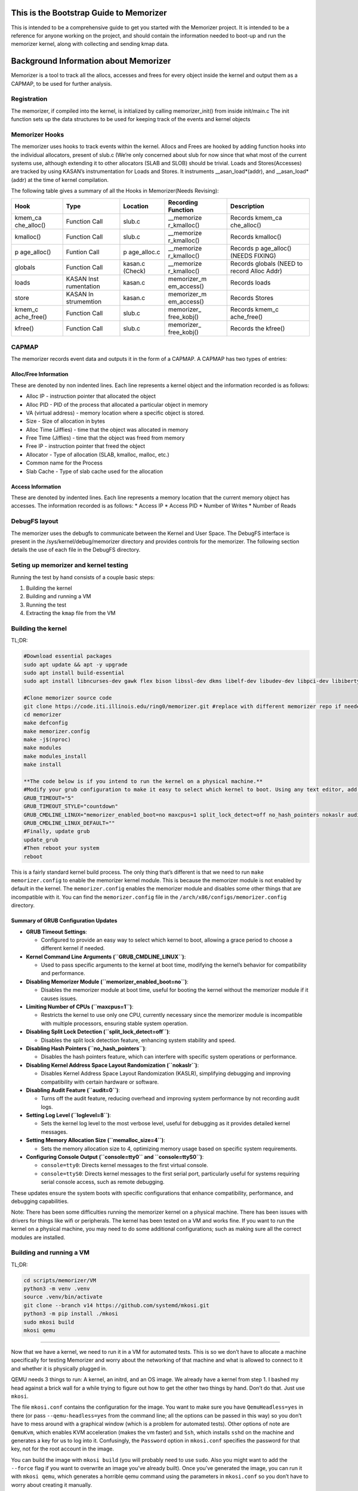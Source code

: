 This is the Bootstrap Guide to Memorizer
========================================

This is intended to be a comprehensive guide to get you started with the
Memorizer project. It is intended to be a reference for anyone working
on the project, and should contain the information needed to boot-up and
run the memorizer kernel, along with collecting and sending kmap data.

Background Information about Memorizer
======================================

Memorizer is a tool to track all the allocs, accesses and frees for
every object inside the kernel and output them as a CAPMAP, to be used
for further analysis.

Registration
------------

The memorizer, if compiled into the kernel, is initialized by calling
memorizer_init() from inside init/main.c The init function sets up the
data structures to be used for keeping track of the events and kernel
objects

Memorizer Hooks
---------------

The memorizer uses hooks to track events within the kernel. Allocs and
Frees are hooked by adding function hooks into the individual
allocators, present of slub.c (We’re only concerned about slub for now
since that what most of the current systems use, although extending it
to other allocators (SLAB and SLOB) should be trivial. Loads and
Stores(Accesses) are tracked by using KASAN’s instrumentation for Loads
and Stores. It instruments \__asan_load*(addr), and \__asan_load*(addr)
at the time of kernel compilation.

The following table gives a summary of all the Hooks in Memorizer(Needs
Revising):

+-------------+-------------+-------------+-------------+-------------+
| Hook        | Type        | Location    | Recording   | Description |
|             |             |             | Function    |             |
+=============+=============+=============+=============+=============+
| kmem_ca     | Function    | slub.c      | \__memorize | Records     |
| che_alloc() | Call        |             | r_kmalloc() | kmem_ca     |
|             |             |             |             | che_alloc() |
+-------------+-------------+-------------+-------------+-------------+
| kmalloc()   | Function    | slub.c      | \__memorize | Records     |
|             | Call        |             | r_kmalloc() | kmalloc()   |
+-------------+-------------+-------------+-------------+-------------+
| p           | Funtion     | p           | \__memorize | Records     |
| age_alloc() | Call        | age_alloc.c | r_kmalloc() | p           |
|             |             |             |             | age_alloc() |
|             |             |             |             | (NEEDS      |
|             |             |             |             | FIXING)     |
+-------------+-------------+-------------+-------------+-------------+
| globals     | Function    | kasan.c     | \__memorize | Records     |
|             | Call        | (Check)     | r_kmalloc() | globals     |
|             |             |             |             | (NEED to    |
|             |             |             |             | record      |
|             |             |             |             | Alloc Addr) |
+-------------+-------------+-------------+-------------+-------------+
| loads       | KASAN       | kasan.c     | memorizer_m | Records     |
|             | Inst        |             | em_access() | loads       |
|             | rumentation |             |             |             |
+-------------+-------------+-------------+-------------+-------------+
| store       | KASAN       | kasan.c     | memorizer_m | Records     |
|             | In          |             | em_access() | Stores      |
|             | strumemtion |             |             |             |
+-------------+-------------+-------------+-------------+-------------+
| kmem_c      | Function    | slub.c      | memorizer_  | Records     |
| ache_free() | Call        |             | free_kobj() | kmem_c      |
|             |             |             |             | ache_free() |
+-------------+-------------+-------------+-------------+-------------+
| kfree()     | Function    | slub.c      | memorizer_  | Records the |
|             | Call        |             | free_kobj() | kfree()     |
+-------------+-------------+-------------+-------------+-------------+

CAPMAP
------

The memorizer records event data and outputs it in the form of a CAPMAP.
A CAPMAP has two types of entries:

Alloc/Free Information
^^^^^^^^^^^^^^^^^^^^^^

These are denoted by non indented lines. Each line represents a kernel
object and the information recorded is as follows:

-  Alloc IP - instruction pointer that allocated the object
-  Alloc PID - PID of the process that allocated a particular object in
   memory
-  VA (virtual address) - memory location where a specific object is
   stored.
-  Size - Size of allocation in bytes
-  Alloc Time (Jiffies) - time that the object was allocated in memory
-  Free Time (Jiffies) - time that the object was freed from memory
-  Free IP - instruction pointer that freed the object
-  Allocator - Type of allocation (SLAB, kmalloc, malloc, etc.)
-  Common name for the Process
-  Slab Cache - Type of slab cache used for the allocation

Access Information
^^^^^^^^^^^^^^^^^^

These are denoted by indented lines. Each line represents a memory
location that the current memory object has accesses. The information
recorded is as follows: \* Access IP \* Access PID \* Number of Writes
\* Number of Reads

DebugFS layout
--------------

The memorizer uses the debugfs to communicate between the Kernel and
User Space. The DebugFS interface is present in the
/sys/kernel/debug/memorizer directory and provides controls for the
memorizer. The following section details the use of each file in the
DebugFS directory.

Seting up memorizer and kernel testing
--------------------------------------

Running the test by hand consists of a couple basic steps:

1. Building the kernel
2. Building and running a VM
3. Running the test
4. Extracting the ``kmap`` file from the VM

Building the kernel
-------------------

TL;DR:

.. code:: sh

   #Download essential packages
   sudo apt update && apt -y upgrade
   sudo apt install build-essential
   sudo apt install libncurses-dev gawk flex bison libssl-dev dkms libelf-dev libudev-dev libpci-dev libiberty-dev autoconf llvm git ncurses-dev libssl-dev autoconf-archive gnu-standards autoconfdoc libtool gettext binutils-doc bison-doc debtags menu debian-keyring flex-doc g++-multilib g++-12-multilib gcc-12-doc gawk-doc gcc-multilib gcc-doc gcc-12-multilib gcc-12-locales glibcdoc doc-base tagcoll lib32stdc++6-12-dbg libx32stdc++6-12-dbg gettext-doc autopoint libasprintf-dev libgettextpo-dev

   #Clone memorizer source code
   git clone https://code.iti.illinois.edu/ring0/memorizer.git #replace with different memorizer repo if needed
   cd memorizer
   make defconfig
   make memorizer.config
   make -j$(nproc)
   make modules
   make modules_install
   make install

   **The code below is if you intend to run the kernel on a physical machine.**
   #Modify your grub configuration to make it easy to select which kernel to boot. Using any text editor, add or change the following lines in /etc/default/grub. i.e. nano /etc/default/grub.
   GRUB_TIMEOUT="5"
   GRUB_TIMEOUT_STYLE="countdown"
   GRUB_CMDLINE_LINUX="memorizer_enabled_boot=no maxcpus=1 split_lock_detect=off no_hash_pointers nokaslr audit=0 loglevel=8 memalloc_size=4 console=tty0 console=ttyS0"
   GRUB_CMDLINE_LINUX_DEFAULT=""
   #Finally, update grub
   update_grub
   #Then reboot your system
   reboot

This is a fairly standard kernel build process. The only thing that’s
different is that we need to run ``make memorizer.config`` to enable the
memorizer kernel module. This is because the memorizer module is not
enabled by default in the kernel. The ``memorizer.config`` enables the
memorizer module and disables some other things that are incompatible
with it. You can find the ``memorizer.config`` file in the
``/arch/x86/configs/memorizer.config`` directory.

Summary of GRUB Configuration Updates
^^^^^^^^^^^^^^^^^^^^^^^^^^^^^^^^^^^^^

-  **GRUB Timeout Settings**:

   -  Configured to provide an easy way to select which kernel to boot,
      allowing a grace period to choose a different kernel if needed.

-  **Kernel Command Line Arguments (``GRUB_CMDLINE_LINUX``)**:

   -  Used to pass specific arguments to the kernel at boot time,
      modifying the kernel’s behavior for compatibility and performance.

-  **Disabling Memorizer Module (``memorizer_enabled_boot=no``)**:

   -  Disables the memorizer module at boot time, useful for booting the
      kernel without the memorizer module if it causes issues.

-  **Limiting Number of CPUs (``maxcpus=1``)**:

   -  Restricts the kernel to use only one CPU, currently necessary
      since the memorizer module is incompatible with multiple
      processors, ensuring stable system operation.

-  **Disabling Split Lock Detection (``split_lock_detect=off``)**:

   -  Disables the split lock detection feature, enhancing system
      stability and speed.

-  **Disabling Hash Pointers (``no_hash_pointers``)**:

   -  Disables the hash pointers feature, which can interfere with
      specific system operations or performance.

-  **Disabling Kernel Address Space Layout Randomization
   (``nokaslr``)**:

   -  Disables Kernel Address Space Layout Randomization (KASLR),
      simplifying debugging and improving compatibility with certain
      hardware or software.

-  **Disabling Audit Feature (``audit=0``)**:

   -  Turns off the audit feature, reducing overhead and improving
      system performance by not recording audit logs.

-  **Setting Log Level (``loglevel=8``)**:

   -  Sets the kernel log level to the most verbose level, useful for
      debugging as it provides detailed kernel messages.

-  **Setting Memory Allocation Size (``memalloc_size=4``)**:

   -  Sets the memory allocation size to 4, optimizing memory usage
      based on specific system requirements.

-  **Configuring Console Output (``console=tty0`` and
   ``console=ttyS0``)**:

   -  ``console=tty0``: Directs kernel messages to the first virtual
      console.
   -  ``console=ttyS0``: Directs kernel messages to the first serial
      port, particularly useful for systems requiring serial console
      access, such as remote debugging.

These updates ensure the system boots with specific configurations that
enhance compatibility, performance, and debugging capabilities.

Note: There has been some difficulties running the memorizer kernel on a
physical machine. There has been issues with drivers for things like
wifi or peripherals. The kernel has been tested on a VM and works fine.
If you want to run the kernel on a physical machine, you may need to do
some additional configurations; such as making sure all the correct
modules are installed.

Building and running a VM
-------------------------

TL;DR:

.. code:: sh

   cd scripts/memorizer/VM
   python3 -m venv .venv
   source .venv/bin/activate
   git clone --branch v14 https://github.com/systemd/mkosi.git
   python3 -m pip install ./mkosi
   sudo mkosi build
   mkosi qemu

--------------

Now that we have a kernel, we need to run it in a VM for automated
tests. This is so we don’t have to allocate a machine specifically for
testing Memorizer and worry about the networking of that machine and
what is allowed to connect to it and whether it is physically plugged in.

QEMU needs 3 things to run: A kernel, an initrd, and an OS image. We
already have a kernel from step 1. I bashed my head against a brick wall
for a while trying to figure out how to get the other two things by
hand. Don’t do that. Just use ``mkosi``.

The file ``mkosi.conf`` contains the configuration for the image. You
want to make sure you have ``QemuHeadless=yes`` in there (or pass
``--qemu-headless=yes`` from the command line; all the options can be
passed in this way) so you don’t have to mess around with a graphical
window (which is a problem for automated tests). Other options of note
are ``QemuKvm``, which enables KVM acceleration (makes the vm faster)
and ``Ssh``, which installs ``sshd`` on the machine and generates a key
for us to log into it. Confusingly, the ``Password`` option in
``mkosi.conf`` specifies the password for that key, not for the root
account in the image.

You can build the image with ``mkosi build`` (you will probably need to
use ``sudo``. Also you might want to add the ``--force`` flag if you
want to overwrite an image you’ve already built). Once you’ve generated
the image, you can run it with ``mkosi qemu``, which generates a
horrible qemu command using the parameters in ``mkosi.conf`` so you
don’t have to worry about creating it manually.

There’s a ``mkosi.conf`` with good configuration for automated testing
in ``scripts/memorizer/testVM``. I suggest using that one as a starting
point if you’re trying to replicate this process.

So you should be able to cd ``scripts/memorizer/testVM`` and do
``mkosi build``, right? Well, probably you can, but I can’t guarantee
anything will work correctly. The problem is that different versions of
``mkosi`` have different options, and treat the files differently. So
you need to have the right version of ``mkosi`` installed. For the
configs in this project, that’s version 14. This is especially true for
the ``mkosi.conf`` in ``scripts/memorizer/VM``, which only seems to work
with that version. You can install mkosi 14 by doing:

.. code:: sh

   git clone --branch v14 https://github.com/systemd/mkosi.git
   python3 -m pip install ./mkosi

(You might want to do this in a venv if you want to avoid installing old
things in your normal Python environment. You can do this by running
``python3 -m venv .venv`` and then ``source .venv/bin/activate`` before
running the ``pip install`` command. See
`here <https://docs.python.org/3/library/venv.html>`__ for more info.)

Another note: The mkosi qemu command may not work depending on where
``bzImage`` is located. If this happens, copy the long qemu command
mkosi spits out, and change the directory for the kernel to be the
correct location of ``bzImage``, it should be somewhere around
``../arch/x86/boot/bzImage``.

Running the test
----------------

An example of a simple test is:

.. code:: sh

   cd /sys/kernel/debug/memorizer
   echo 1 > clear_dead_objs
   cp kmap /dev/null
   echo 1 > clear_printed_list
   echo 0 > print_live_obj
   echo 1 > memorizer_log_access
   echo 1 > memorizer_enabled
   ls -l
   echo 0 > memorizer_enabled
   echo 0 > memorizer_log_access

This should generate a file called ``kmap`` which contains information
about all the memory allocations recorded by Memorizer.

How to get the ``kmap`` file off the VM
---------------------------------------

Once we’ve run the VM and done our tests, we’ll have a ``kmap`` file. We
want to get this file out of the VM so we can look at it with other
tools. There are two ways to do this.

Loopback device
^^^^^^^^^^^^^^^

One way is to use a loopback device. Unfortunately this doesn’t work
super well for automated tests, because it requires root, and uses
kernel functionality that `doesn’t seem to be supported inside
containers. <https://github.com/systemd/mkosi/issues/248>`__. It’s also
super complicated and annoying to automate.

Another reason I don’t like loopback devices is because they require
root, which means you need to give the runner root privileges (or let it
sudo without a password). This is slightly sketchy on any system that’s
going to be running for a long time, and especially bad on a system
that’s being used for other things, since a test that does something bad
to the system could mess it up for anyone/anything else using it.

Luckily, there’s another way.

scp
~~~

TL;DR:

.. code:: sh

   cd scripts/memorizer/VM
   mkosi build
   mkosi qemu
   # Run the tests
   # On the VM running memorizer, do:
   cat /sys/kernel/debug/memorizer/kmap > /tmp/kmap
   scp /tmp/kmap [user]@_gateway:/tmp/.   #replace user with host computers name.

--------------

To do this, we need to set up a connection between the guest VM and the
host, and then copy over the kmap files from the guest VM to the host.

In order to get this to work you need to:

1. Make sure openssh-server is installed on the host machine.
2. Read the kernel memory mappings from the ``kmap`` file and write the
   contents to ``/tmp/kmap``.
3. Use ``scp`` to transfer the ``/tmp/kmap`` file from the VM to the
   host machine. Replace ``[user]`` with your actual username. The
   ``gateway`` hostname is used directly as it is recognized by your
   environment. This transfers the kmap file just created to the Hosts
   ``/tmp`` directory.

Note: There were issues occurring when a file named ``kmap`` already
existed in the ``/tmp`` directory of the host. Even when the correct
permission were granted to overwrite that file. In order to fix this
just move all previous ``kmaps`` generated in ``/tmp`` to some other
store directory.

The above process should be enough when the goal is just loading up
memorizer and running the test manually on a VM. However, when we want
to automate this process, we need to do a little more work.

But overall by this point you should have a good idea of how to run the
memorizer kernel and get the ``kmap`` file off of it. This process
should work manually, and you can get started on analyzing and viewing
the data in the ``kmap`` file on your own machine.


Initramfs method for memorizer
------------------------------

Overview
^^^^^^^^

This process introduces a simplified method for running a virtual
machine (VM) memorizer, minimizing the complexity often associated with
traditional tools like mkosi. The approach leverages a minimal initramfs
environment, utilizing Busybox without a conventional root filesystem
(rootfs). This setup is primarily designed for developing and testing
the memorizer.

Key Features
^^^^^^^^^^^^

-  **Minimalist Initramfs**: The VM runs with a Busybox-based initramfs
   and no rootfs, focusing solely on the essential components required
   for memorizer development and testing.
-  **Automated Testing**: The provided shell script, ``boottest.sh``,
   automates the process of building a kernel, creating an initramfs,
   and booting the VM. Upon booting, the initramfs automatically
   executes a memorizer test suite and exits the emulator.
-  **BATS Integration**: The BATS (Bash Automated Testing System) is
   included within the initramfs, specifically in the ``/test``
   directory, allowing for the execution of both new-feature and
   regression tests.

Considerations
^^^^^^^^^^^^^^

-  **Scope Limitations**: This solution is highly specialized for
   memorizer development and testing. It lacks support for common
   features such as a window manager, desktop environment, and
   networking capabilities, making it unsuitable for broader application
   testing.
-  **Stability**: The current implementation may experience issues, such
   as hanging if the VM panics. This is a known problem and requires
   further refinement.

Overview of process
~~~~~~~~~~~~~~~~~~~

This process involves: 1. Cloning the necessary repositories. 2.
Clearing the build environment using ``clear.sh``. 3. Building the
project using ``doit.sh`` or ``gdb_doit.sh`` for debugging. 4. Running
the debug build and connecting GDB to it for remote debugging.

Step-by-Step Guide
~~~~~~~~~~~~~~~~~~

1. **Cloning the Repository**
^^^^^^^^^^^^^^^^^^^^^^^^^^^^^

First, ensure you have cloned the “memorizer” repository along with the
“linux” repository inside the commands folder. This sets up the
necessary environment for the following steps.

.. code:: sh

   git clone <memorizer_repo_url> 

Replace ``<memorizer_repo_url>`` with the actual repository URLs.

2. **Clearing the Build Directory**
^^^^^^^^^^^^^^^^^^^^^^^^^^^^^^^^^^^

The ``clear.sh`` script is used to clean the build environment by
removing the ``o`` directory and the ``initramfs``. If the doit.sh
script was run in the past, this step is essential to ensure a clean
build environment. But if this is your first time building then you can
skip this step.

.. code:: sh

   ./clear.sh

**Explanation:** - ``clear.sh`` will delete the ``o`` directory where
build artifacts are stored. - It also removes the ``initramfs`` file,
which is used as an initial RAM filesystem during the boot process.

3. **Building Memorizer with Initramfs**
^^^^^^^^^^^^^^^^^^^^^^^^^^^^^^^^^^^^^^^^

The ``doit.sh`` script compiles the “memorizer” project along with an
``initramfs``.

.. code:: sh

   ./doit.sh

**Explanation:** - ``doit.sh`` automates the build process for
“memorizer”. - It compiles the source code and integrates the
``initramfs``. - The output is typically placed in the ``o`` directory.

4. **Building Memorizer for Debugging with GDB**
^^^^^^^^^^^^^^^^^^^^^^^^^^^^^^^^^^^^^^^^^^^^^^^^

To build “memorizer” with debugging symbols and support, use the
``gdb_doit.sh`` script.

.. code:: sh

   ./gdb_doit.sh

**Explanation:** - ``gdb_doit.sh`` builds “memorizer” with the necessary
flags and settings to enable debugging with GDB. - This process
generates a ``vmlinux`` file that can be used for debugging.

5. **Debugging with GDB**
^^^^^^^^^^^^^^^^^^^^^^^^^

To start debugging, follow these steps:

1. **Run Memorizer in Debug Mode**

   Open a terminal and execute the debug build of “memorizer”.

   .. code:: sh

      ./gdb_doit.sh

   This will prepare the build for GDB and run it in a mode that allows
   remote debugging.

2. **Connect GDB to the Running Instance**

   Open another terminal window and navigate to the “memorizer” folder.

   .. code:: sh

      cd memorizer
      gdb -ex 'target remote :1234' o/vmlinux

   **Explanation:**

   -  ``cd memorizer``: Navigate to the “memorizer” directory.
   -  ``gdb -ex 'target remote :1234' o/vmlinux``: This command starts
      GDB and connects to the target running on port ``1234``. It uses
      the ``vmlinux`` file generated by ``gdb_doit.sh``.

Automating it
-------------

Normally the way Gitlab CI works is:

-  you have a ``.gitlab-ci.yml`` that has the tests you want to run in
   it
-  for each test, a runner (a program running on some machine you
   control that talks to GitLab) spins up a new docker container that
   runs the test
-  artifacts you specify are copied from that to the next test

The way it normally seems to be done is that this all runs inside yet
another container, called ``docker.gitlab-runner.service``. This
presents a couple problems for Memorizer specifically. First and
foremost, we can’t run ``mkosi`` inside docker containers, because it
requires the use of loopback devices, which containers don’t really seem
to support, as mentioned above. Instead, we have a pre-built image that
the job grabs.

A second problem is that Docker only supports KVM acceleration when run
with ``--privileged`` (which is important because the memorizer kernel
is very slow). The ``docker.gitlab-runner.service`` container wasn’t run
with ``--privileged`` when I was setting this process up (probably wise,
since it doesn’t need those permissions). For this reason we have a
second image made from the ``gitlab/gitlab-runner`` image, running with
``--privileged``. You can find the dockerfile for this in
``scripts/memorizer/testVM``.

In theory you could make this a shell runner directly on your machine
instead of a container. The reason I didn’t do that was because on the
machine I was working on, ``/etc/gitlab-runner/config.toml`` (the file
that holds the information for all the runners) was synced using a
Docker bindmount to the one on the ``docker.gitlab-runner.service``
container (probably so we didn’t have to re-add the runner in GitLab
every time the container was restarted). This meant if you added a
runner on one, it would be duplicated on the other, leading to tests
running in different environments and potentially a lot of weird bugs.

Tangent
-------

(This part is not strictly necessary but it might be informative if
you’re working with VMs)

For a while I was trying to set up a thing where we had another job
running inside a qemu VM that ran mkosi (since it’s probably a bad idea
to have ``gitlab-runner`` running as root on a machine where we’re doing
other things). Because the image built by mkosi was huge, we’d run the
tests as part of the same job rather than uploading it as an artifact.
This turned out not to work so well because running a memorizer kernel
on qemu inside qemu turned out to be extremely slow, even though KVM
acceleration seemed to be on. Evidently, going too many qemus deep leads
to performance issues.

Setting up the runner
---------------------

::

   cd scripts/memorizer/testVM
   mkosi build
   ssh-keygen -p -P root -N "" -f ./id_rsa
   docker build .

The ``ssh-keygen -p`` command removes the password from the ``id_rsa``
key so the test doesn’t have to deal with it.

Find the image you just built in ``docker images``, then do
``docker run -d --privileged <image>``. Go to your repo in Gitlab and go
to settings -> CI/CD -> runners and click New Project Runner. Follow the
instructions on that page. To get a shell inside the container, you can
do ``docker exec -it <running image name> bash``. Once you’ve completed
those steps, the runner should work.

You can look at the Dockerfile to get an idea of what it’s doing, but
the important thing is that it copies all the stuff generated with
``mkosi`` to ``/root/mz-image-hack``. In the test, we then copy those
files to the build working directory so we can do ``mkosi qemu``.

The runner is a shell runner; it runs directly on the container instead
of spinning up new containers. This is because I don’t know how to get
the new containers to run with ``--privileged``. If there’s a way to do
this, feel free to change it to work that way.

How the test works
------------------

The test itself is done by ``scripts/memorizer/VM/qemu_test.py``. It
uses ``pexpect`` to send a bunch of commands to the VM, then uses
``scp`` (as explained above) to copy the ``kmap`` file off it. I’m a
little worried about the stability of ``pexpect``, since it just reads
the process output directly and searches it with regex, so if there’s
something less brittle we can use I’d probably prefer to switch to that.
I haven’t found a better method yet though.

